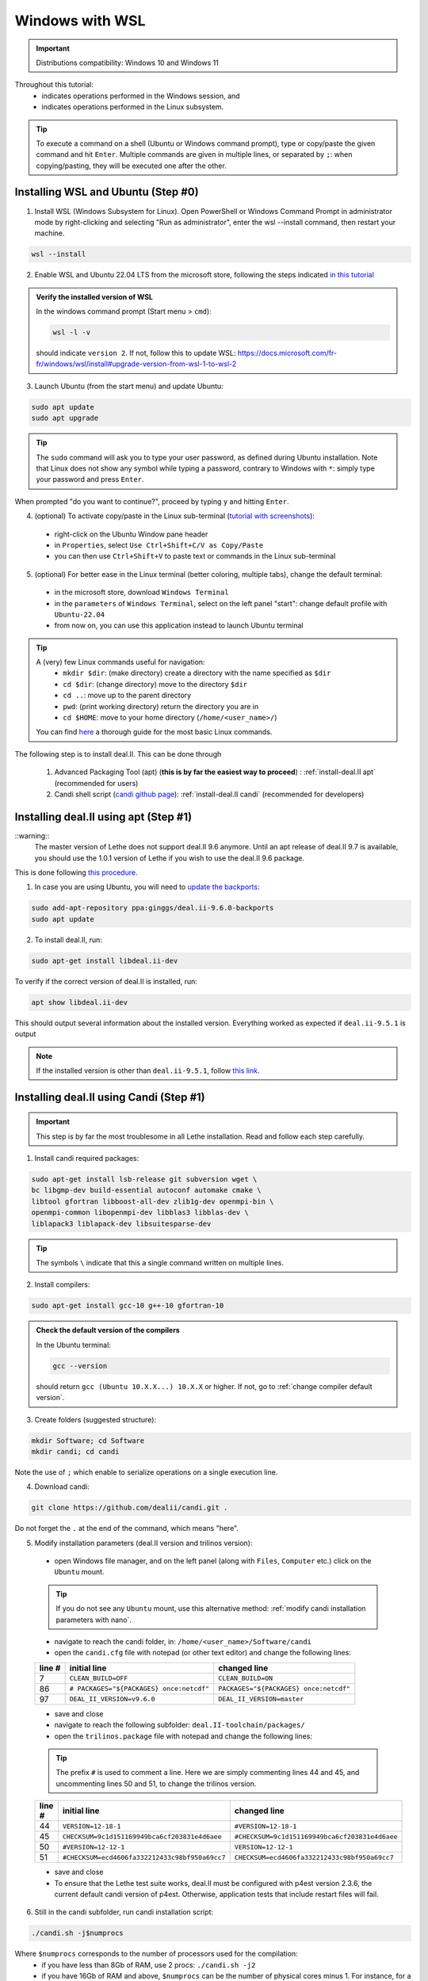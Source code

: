 ================
Windows with WSL
================

.. figure:: ./images/windows.png
   :height: 100px

.. important::
  Distributions compatibility: Windows 10 and Windows 11
 
.. |linux_shell| image:: ./images/linux.png
   :height: 15px

.. |win_shell| image:: ./images/windows.png
   :height: 15px

.. seealso::

  This tutorial is aimed at Windows users who have no prior knowledge of Linux. To keep it simple, all dependencies are installed using candi. Installation options given in this tutorial are well suited for lethe users. If you are a developer or need more options, see :doc:`regular_installation`.

Throughout this tutorial:
  * |win_shell| indicates operations performed in the Windows session, and
  * |linux_shell| indicates operations performed in the Linux subsystem.

.. tip::
  To execute a command on a shell (Ubuntu or Windows command prompt), type or copy/paste the given command and hit ``Enter``. Multiple commands are given in multiple lines, or separated by ``;``: when copying/pasting, they will be executed one after the other.

Installing WSL and Ubuntu (Step #0)
------------------------------------

1. |win_shell| Install WSL (Windows Subsystem for Linux). Open PowerShell or Windows Command Prompt in administrator mode by right-clicking and selecting "Run as administrator", enter the wsl --install command, then restart your machine.

.. code-block:: text
  :class: copy-button

  wsl --install

2. |win_shell| Enable WSL and Ubuntu 22.04 LTS from the microsoft store, following the steps indicated `in this tutorial <https://linuxconfig.org/ubuntu-22-04-on-wsl-windows-subsystem-for-linux>`_

.. admonition:: Verify the installed version of WSL

  In the windows command prompt (Start menu > ``cmd``):

  .. code-block:: text
      :class: copy-button

      wsl -l -v

  should indicate ``version 2``. If not, follow this to update WSL: https://docs.microsoft.com/fr-fr/windows/wsl/install#upgrade-version-from-wsl-1-to-wsl-2

3. |win_shell| Launch Ubuntu (from the start menu) and |linux_shell| update Ubuntu: 

.. code-block:: text
  :class: copy-button

  sudo apt update
  sudo apt upgrade

.. tip::
  The ``sudo`` command will ask you to type your user password, as defined during Ubuntu installation. Note that Linux does not show any symbol while typing a password, contrary to Windows with ``*``: simply type your password and press ``Enter``.

When prompted "do you want to continue?", proceed by typing ``y`` and hitting ``Enter``.

4. |win_shell| (optional) To activate copy/paste in the Linux sub-terminal (`tutorial with screenshots <https://defragged.org/2020/10/29/how-to-copy-paste-in-windows-subsystem-for-linux-wsl/>`_):

  * right-click on the Ubuntu Window pane header
  * in ``Properties``, select ``Use Ctrl+Shift+C/V as Copy/Paste``
  * you can then use ``Ctrl+Shift+V`` to paste text or commands in the Linux sub-terminal

5. |win_shell| (optional) For better ease in the Linux terminal (better coloring, multiple tabs), change the default terminal:

  * in the microsoft store, download ``Windows Terminal``
  * in the ``parameters`` of ``Windows Terminal``, select on the left panel "start": change default profile with ``Ubuntu-22.04``
  * from now on, you can use this application instead to launch Ubuntu terminal

.. tip::
  A (very) few Linux commands useful for navigation:
    * ``mkdir $dir``: (make directory) create a directory with the name specified as ``$dir``
    * ``cd $dir``: (change directory) move to the directory ``$dir``
    * ``cd ..``: move up to the parent directory
    * ``pwd``: (print working directory) return the directory you are in
    * ``cd $HOME``: move to your home directory (``/home/<user_name>/``)

  You can find `here <https://linuxconfig.org/linux-commands>`_ a thorough guide for the most basic Linux commands.


The following step is to install deal.II. This can be done through

  1. Advanced Packaging Tool (apt) (**this is by far the easiest way to proceed**) : :ref:`install-deal.II apt` (recommended for users)

  2. Candi shell script (`candi github page <https://github.com/dealii/candi>`_): :ref:`install-deal.II candi` (recommended for developers)

.. _install-deal.II apt:

Installing deal.II using apt (Step #1)
-----------------------------------------

::warning::
  The master version of Lethe does not support deal.II 9.6 anymore. Until an apt release of deal.II 9.7 is available, you should use the 1.0.1 version of Lethe if you wish to use the deal.II 9.6 package.

This is done following `this procedure <https://www.dealii.org/download.html#:~:text=page%20for%20details.-,Linux%20distributions,-Arch%20Linux>`_.

1. |linux_shell| In case you are using Ubuntu, you will need to `update the backports <https://launchpad.net/~ginggs/+archive/ubuntu/deal.ii-9.6.0-backports>`_:

.. code-block:: text
  :class: copy-button

  sudo add-apt-repository ppa:ginggs/deal.ii-9.6.0-backports
  sudo apt update

2. |linux_shell| To install deal.II, run:

.. code-block:: text
  :class: copy-button

  sudo apt-get install libdeal.ii-dev

To verify if the correct version of deal.II is installed, run:

.. code-block:: text
  :class: copy-button

  apt show libdeal.ii-dev

This should output several information about the installed version. Everything worked as expected if ``deal.ii-9.5.1`` is output

.. note::

  If the installed version is other than ``deal.ii-9.5.1``, follow `this link <https://github.com/dealii/dealii/wiki/Getting-deal.II>`_.

.. _install-deal.II candi:

Installing deal.II using Candi (Step #1)
-----------------------------------------

.. important::
  This step is by far the most troublesome in all Lethe installation. Read and follow each step carefully.

1. |linux_shell| Install candi required packages:

.. code-block:: text
  :class: copy-button

  sudo apt-get install lsb-release git subversion wget \
  bc libgmp-dev build-essential autoconf automake cmake \
  libtool gfortran libboost-all-dev zlib1g-dev openmpi-bin \
  openmpi-common libopenmpi-dev libblas3 libblas-dev \
  liblapack3 liblapack-dev libsuitesparse-dev


.. tip::
  The symbols ``\`` indicate that this a single command written on multiple lines.

2. |linux_shell| Install compilers:

.. code-block:: text
  :class: copy-button

  sudo apt-get install gcc-10 g++-10 gfortran-10

.. admonition:: Check the default version of the compilers

  In the Ubuntu terminal:

  .. code-block:: text

    gcc --version

  should return ``gcc (Ubuntu 10.X.X...) 10.X.X`` or higher. If not, go to :ref:`change compiler default version`.

3. |linux_shell| Create folders (suggested structure):

.. code-block:: text
  :class: copy-button

  mkdir Software; cd Software
  mkdir candi; cd candi

Note the use of ``;`` which enable to serialize operations on a single execution line.

4. |linux_shell| Download candi:

.. code-block:: text
  :class: copy-button

  git clone https://github.com/dealii/candi.git .

Do not forget the ``.`` at the end of the command, which means "here".

5. |win_shell| Modify installation parameters (deal.II version and trilinos version):

  * open Windows file manager, and on the left panel (along with ``Files``, ``Computer`` etc.) click on the ``Ubuntu`` mount.

  .. tip::
    If you do not see any ``Ubuntu`` mount, use this alternative method: :ref:`modify candi installation parameters with nano`.

  * navigate to reach the candi folder, in: ``/home/<user_name>/Software/candi``
  * open the ``candi.cfg`` file with notepad (or other text editor) and change the following lines:

  +--------+------------------------------------------+----------------------------------------+
  | line # | initial line                             | changed line                           |
  +========+==========================================+========================================+
  |      7 | ``CLEAN_BUILD=OFF``                      | ``CLEAN_BUILD=ON``                     |
  +--------+------------------------------------------+----------------------------------------+
  |     86 | ``# PACKAGES="${PACKAGES} once:netcdf"`` | ``PACKAGES="${PACKAGES} once:netcdf"`` |
  +--------+------------------------------------------+----------------------------------------+
  |     97 | ``DEAL_II_VERSION=v9.6.0``               | ``DEAL_II_VERSION=master``             |
  +--------+------------------------------------------+----------------------------------------+

  * save and close
  * navigate to reach the following subfolder: ``deal.II-toolchain/packages/``
  * open the ``trilinos.package`` file with notepad and change the following lines:

  .. tip::
    The prefix ``#`` is used to comment a line. Here we are simply commenting lines 44 and 45, and uncommenting lines 50 and 51, to change the trilinos version.

  +--------+------------------------------------------------+-----------------------------------------------+
  | line # | initial line                                   | changed line                                  |
  +========+================================================+===============================================+
  |     44 | ``VERSION=12-18-1``                            | ``#VERSION=12-18-1``                          |
  +--------+------------------------------------------------+-----------------------------------------------+
  |     45 | ``CHECKSUM=9c1d151169949bca6cf203831e4d6aee``  | ``#CHECKSUM=9c1d151169949bca6cf203831e4d6aee``|
  +--------+------------------------------------------------+-----------------------------------------------+
  |     50 | ``#VERSION=12-12-1``                           | ``VERSION=12-12-1``                           |
  +--------+------------------------------------------------+-----------------------------------------------+
  |     51 | ``#CHECKSUM=ecd4606fa332212433c98bf950a69cc7`` | ``CHECKSUM=ecd4606fa332212433c98bf950a69cc7`` |
  +--------+------------------------------------------------+-----------------------------------------------+

  * save and close
  * To ensure that the Lethe test suite works, deal.II must be configured with p4est version 2.3.6, the current default candi version of p4est. Otherwise, application tests that include restart files will fail.
  
6. |linux_shell| Still in the candi subfolder, run candi installation script:

.. code-block:: text
  :class: copy-button

  ./candi.sh -j$numprocs

Where ``$numprocs`` corresponds to the number of processors used for the compilation:
  * if you have less than 8Gb of RAM, use 2 procs: ``./candi.sh -j2``
  * if you have 16Gb of RAM and above, ``$numprocs`` can be the number of physical cores minus 1. For instance, for a computer with 6 physical cores: ``./candi.sh -j5``

.. tip::

  Candi will print messages asking you if you installed the dependency. Hit ``Enter`` two times to validate and the installation will launch. If new lines are written in the console, this means the installation is going on correctly. The installation will take from 1 to 3 hours depending on your hardware.

  If the installation is stuck (no change on the console for a few minutes), hitting ``Enter`` can unstuck it.

  You can exit the installation at any time hitting ``Ctrl+C`` 2-3 times.

7. |win_shell| At the end of the installation, check that you have deal.II and its dependencies installed:

  * on Windows file manager, go to the Ubuntu mount
  * in ``home/<user_name>`` you should have a folder ``deal.ii-candi``, or ``dealii-candi``
  * inside this folder, you should have folders for the dependencies, namely: p4est, petsc, parmetis, trilinos
  * you should also see this folder: ``deal.II-master``

8. |linux_shell| Add a deal.II environment variable in Ubuntu through the following command:

.. code-block:: text
  :class: copy-button

  echo "export DEAL_II_DIR=$HOME/dealii-candi/deal.II-master" >> ~/.bashrc

.. note::

  Even if we use a ``echo`` command, nothing will be outputted in the terminal: the text is written directly at the end the ``.bashrc`` file.

.. warning::

  For this change to be effective, you may need to restart your Ubuntu terminal.


Installing Lethe (Step #2)
-------------------------------------

1. |linux_shell| Set-up the folder structure. Create the ``Software`` folder (if you are doing the candi installation, this folder should already exist from Step #1).

.. code-block:: text
  :class: copy-button

  mkdir Software; cd Software 

In the ``Software`` folder created (if you are in the candi folder, type ``cd ..``), type:

.. code-block:: text
  :class: copy-button

  mkdir -p lethe/{git,build,inst}

After installation is complete, the folder structure will be:

* ``lethe/git`` with lethe downloaded files (git),
* ``lethe/build`` for compilation files (``cmake`` command),
* ``lethe/inst`` for installation files (``make install`` command).

2. |linux_shell| Download lethe:

.. code-block:: text
  :class: copy-button

  cd lethe
  git clone https://github.com/chaos-polymtl/lethe --single-branch

3. |linux_shell| Build lethe:

.. code-block:: text
  :class: copy-button

  cd build
  cmake ../lethe -DCMAKE_BUILD_TYPE=Release -DCMAKE_INSTALL_PREFIX=../inst/

4. |linux_shell| Compile lethe:

.. code-block:: text
  :class: copy-button

  make -j$numprocs

Where ``$numprocs`` corresponds to the number of processors used for the compilation:
  * if you have less than 8Gb of RAM, use 1 to 2 procs: ``make -j1`` or ``make -j2``
  * if you have 16Gb of RAM and above, ``$numprocs`` can be the number of physical cores minus 1. For instance, for a computer with 6 physical cores: ``make -j5``

5. |linux_shell| (optional) Finally, it is recommended to test your installation:


Run the tests in the build folder:

.. code-block:: text
  :class: copy-button

  ctest -j$numprocs

This will take from a few minutes to an hour, depending on your hardware. At the end, you should have this message on the console:

  .. code-block:: text

    100% tests passed

.. note:: If you are running these tests for the first time, install ``numdiff`` (if you need superuser privilege, use sudo):

  .. code-block:: text
    :class: copy-button
    
    apt-get numdiff

  or

  .. code-block:: text
    :class: copy-button
    
    apt install numdiff

.. warning:: 
  The lethe test suites requires that deal.II be configured with p4est 2.2, otherwise the test which include restart files will fail.  Even if the tests fail, the application should work as expected (including the restart capabilities).

Congratulations, you are now ready to use lethe! For instance, proceed to :doc:`../first_simulation`.

Updating deal.II and Lethe
-------------------------------------

If you have already installed deal.II and lethe, you can update them without doing the entire installation from scratch:

Through apt
+++++++++++++++++++++++++++++++++

1. |linux_shell| As all other ``apt`` packages, run:

.. code-block:: text
  :class: copy-button

  sudo apt update
  sudo apt upgrade -y

2. |linux_shell| Then, update lethe:

.. code-block:: text
  :class: copy-button

  cd ../lethe/git
  git pull
  cd ../build
  cmake ../git -DCMAKE_BUILD_TYPE=Release -DCMAKE_INSTALL_PREFIX=../inst/
  make -j$numprocs

With Candi
+++++++++++++++++++++++++++++++++
1. |linux_shell| Update deal.ii by typing, from your home directory:

.. code-block:: text
  :class: copy-button

  cd Software/candi
  ./candi.sh -j$numprocs

2. |linux_shell| Then, update lethe:

.. code-block:: text
  :class: copy-button

  cd ../lethe/git
  git pull
  cd ../build
  cmake ../git -DCMAKE_BUILD_TYPE=Release -DCMAKE_INSTALL_PREFIX=../inst/
  make -j$numprocs


Troubleshooting
-------------------------------------

.. _change compiler default version:

Change Compiler Default Version
+++++++++++++++++++++++++++++++++++++

|linux_shell| After you installed ``gcc-10``, ``g++-10`` and ``gfortran-10``, manually update default versions in the terminal:

.. code-block:: text

  sudo update-alternatives --remove-all gcc
  sudo update-alternatives --remove-all g++
  sudo update-alternatives --install /usr/bin/gcc gcc /usr/bin/gcc-10 10
  sudo update-alternatives --install /usr/bin/g++ g++ /usr/bin/g++-10 10
  sudo update-alternatives --set cc /usr/bin/gcc
  sudo update-alternatives --set c++ /usr/bin/g++

Then, check again the version used:

.. code-block:: text

  gcc --version

Should return ``gcc (Ubuntu 10.X.X...) 10.X.X``.


.. _modify candi installation parameters with nano:

Modify Candi Installation Parameters with Nano
+++++++++++++++++++++++++++++++++++++++++++++++

|linux_shell| If you do not see the Ubuntu mount in the Windows file manager, you can modify the candi parameter files in the Ubuntu terminal directly. 

.. note::
  You cannot click, so use the keyboard arrows to move inside the text.

1. Open the desired file in the terminal with ``nano`` (built-in text editor):

.. code-block:: text

  cd <folder_name>
  nano <file_name>

.. admonition:: Example for the candi.cfg

  .. code-block:: text

    cd /home/<user_name>/Software/candi
    nano candi.cfg

2. Modify the text in the file, using only the keyboard. 

3. Save the file: 

  * hit ``Ctrl + X``
  * a prompt will appear at the bottom of the terminal asking ``Save modified buffer?``
  * confirm by hitting ``y``
  * a prompt will appear at the bottom of the terminal to recall the file name
  * hit ``Enter`` to confirm
  * the file will be closed automatically and you will be back on the Ubuntu terminal


